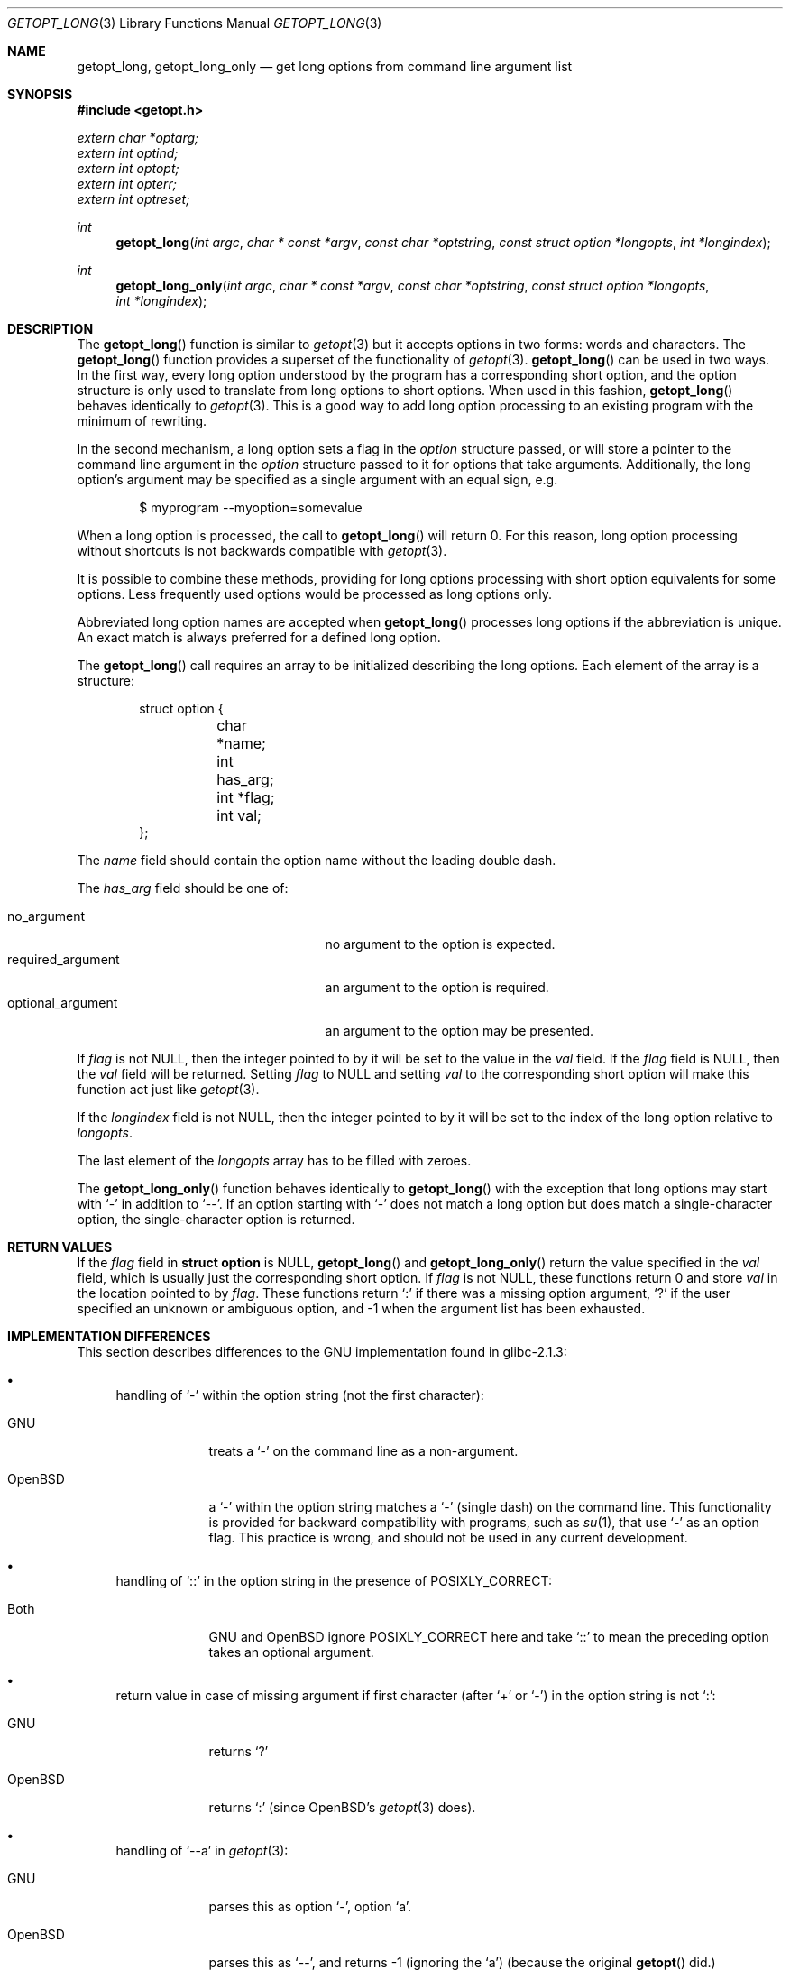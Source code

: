 .\"	$OpenBSD: getopt_long.3,v 1.20 2013/06/05 03:39:23 tedu Exp $
.\"	$NetBSD: getopt_long.3,v 1.11 2002/10/02 10:54:19 wiz Exp $
.\"
.\" Copyright (c) 1988, 1991, 1993
.\"	The Regents of the University of California.  All rights reserved.
.\"
.\" Redistribution and use in source and binary forms, with or without
.\" modification, are permitted provided that the following conditions
.\" are met:
.\" 1. Redistributions of source code must retain the above copyright
.\"    notice, this list of conditions and the following disclaimer.
.\" 2. Redistributions in binary form must reproduce the above copyright
.\"    notice, this list of conditions and the following disclaimer in the
.\"    documentation and/or other materials provided with the distribution.
.\" 3. Neither the name of the University nor the names of its contributors
.\"    may be used to endorse or promote products derived from this software
.\"    without specific prior written permission.
.\"
.\" THIS SOFTWARE IS PROVIDED BY THE REGENTS AND CONTRIBUTORS ``AS IS'' AND
.\" ANY EXPRESS OR IMPLIED WARRANTIES, INCLUDING, BUT NOT LIMITED TO, THE
.\" IMPLIED WARRANTIES OF MERCHANTABILITY AND FITNESS FOR A PARTICULAR PURPOSE
.\" ARE DISCLAIMED.  IN NO EVENT SHALL THE REGENTS OR CONTRIBUTORS BE LIABLE
.\" FOR ANY DIRECT, INDIRECT, INCIDENTAL, SPECIAL, EXEMPLARY, OR CONSEQUENTIAL
.\" DAMAGES (INCLUDING, BUT NOT LIMITED TO, PROCUREMENT OF SUBSTITUTE GOODS
.\" OR SERVICES; LOSS OF USE, DATA, OR PROFITS; OR BUSINESS INTERRUPTION)
.\" HOWEVER CAUSED AND ON ANY THEORY OF LIABILITY, WHETHER IN CONTRACT, STRICT
.\" LIABILITY, OR TORT (INCLUDING NEGLIGENCE OR OTHERWISE) ARISING IN ANY WAY
.\" OUT OF THE USE OF THIS SOFTWARE, EVEN IF ADVISED OF THE POSSIBILITY OF
.\" SUCH DAMAGE.
.\"
.\"     @(#)getopt.3	8.5 (Berkeley) 4/27/95
.\"
.Dd $Mdocdate: June 5 2013 $
.Dt GETOPT_LONG 3
.Os
.Sh NAME
.Nm getopt_long ,
.Nm getopt_long_only
.Nd get long options from command line argument list
.Sh SYNOPSIS
.In getopt.h
.Vt extern char *optarg;
.Vt extern int optind;
.Vt extern int optopt;
.Vt extern int opterr;
.Vt extern int optreset;
.Ft int
.Fn getopt_long "int argc" "char * const *argv" "const char *optstring" "const struct option *longopts" "int *longindex"
.Ft int
.Fn getopt_long_only "int argc" "char * const *argv" "const char *optstring" "const struct option *longopts" "int *longindex"
.Sh DESCRIPTION
The
.Fn getopt_long
function is similar to
.Xr getopt 3
but it accepts options in two forms: words and characters.
The
.Fn getopt_long
function provides a superset of the functionality of
.Xr getopt 3 .
.Fn getopt_long
can be used in two ways.
In the first way, every long option understood by the program has a
corresponding short option, and the option structure is only used to
translate from long options to short options.
When used in this fashion,
.Fn getopt_long
behaves identically to
.Xr getopt 3 .
This is a good way to add long option processing to an existing program
with the minimum of rewriting.
.Pp
In the second mechanism, a long option sets a flag in the
.Fa option
structure passed, or will store a pointer to the command line argument
in the
.Fa option
structure passed to it for options that take arguments.
Additionally, the long option's argument may be specified as a single
argument with an equal sign, e.g.
.Bd -literal -offset indent
$ myprogram --myoption=somevalue
.Ed
.Pp
When a long option is processed, the call to
.Fn getopt_long
will return 0.
For this reason, long option processing without
shortcuts is not backwards compatible with
.Xr getopt 3 .
.Pp
It is possible to combine these methods, providing for long options
processing with short option equivalents for some options.
Less frequently used options would be processed as long options only.
.Pp
Abbreviated long option names are accepted when
.Fn getopt_long
processes long options if the abbreviation is unique.
An exact match is always preferred for a defined long option.
.Pp
The
.Fn getopt_long
call requires an array to be initialized describing the long
options.
Each element of the array is a structure:
.Bd -literal -offset indent
struct option {
	char *name;
	int has_arg;
	int *flag;
	int val;
};
.Ed
.Pp
The
.Fa name
field should contain the option name without the leading double dash.
.Pp
The
.Fa has_arg
field should be one of:
.Pp
.Bl -tag -width "optional_argument" -compact -offset indent
.It Dv no_argument
no argument to the option is expected.
.It Dv required_argument
an argument to the option is required.
.It Dv optional_argument
an argument to the option may be presented.
.El
.Pp
If
.Fa flag
is not
.Dv NULL ,
then the integer pointed to by it will be set to the value in the
.Fa val
field.
If the
.Fa flag
field is
.Dv NULL ,
then the
.Fa val
field will be returned.
Setting
.Fa flag
to
.Dv NULL
and setting
.Fa val
to the corresponding short option will make this function act just
like
.Xr getopt 3 .
.Pp
If the
.Fa longindex
field is not
.Dv NULL ,
then the integer pointed to by it will be set to the index of the long
option relative to
.Fa longopts .
.Pp
The last element of the
.Fa longopts
array has to be filled with zeroes.
.Pp
The
.Fn getopt_long_only
function behaves identically to
.Fn getopt_long
with the exception that long options may start with
.Sq -
in addition to
.Sq -- .
If an option starting with
.Sq -
does not match a long option but does match a single-character option,
the single-character option is returned.
.Sh RETURN VALUES
If the
.Fa flag
field in
.Li struct option
is
.Dv NULL ,
.Fn getopt_long
and
.Fn getopt_long_only
return the value specified in the
.Fa val
field, which is usually just the corresponding short option.
If
.Fa flag
is not
.Dv NULL ,
these functions return 0 and store
.Fa val
in the location pointed to by
.Fa flag .
These functions return
.Sq \&:
if there was a missing option argument,
.Sq \&?
if the user specified an unknown or ambiguous option, and
\-1 when the argument list has been exhausted.
.Sh IMPLEMENTATION DIFFERENCES
This section describes differences to the GNU implementation
found in glibc-2.1.3:
.Bl -bullet
.It
handling of
.Ql -
within the option string (not the first character):
.Bl -tag -width "OpenBSD"
.It GNU
treats a
.Ql -
on the command line as a non-argument.
.It OpenBSD
a
.Ql -
within the option string matches a
.Ql -
(single dash) on the command line.
This functionality is provided for backward compatibility with
programs, such as
.Xr su 1 ,
that use
.Ql -
as an option flag.
This practice is wrong, and should not be used in any current development.
.El
.It
handling of
.Ql ::
in the option string in the presence of
.Ev POSIXLY_CORRECT :
.Bl -tag -width "OpenBSD"
.It Both
GNU and
.Ox
ignore
.Ev POSIXLY_CORRECT
here and take
.Ql ::
to mean the preceding option takes an optional argument.
.El
.It
return value in case of missing argument if first character
(after
.Ql +
or
.Ql - )
in the option string is not
.Ql \&: :
.Bl -tag -width "OpenBSD"
.It GNU
returns
.Ql \&?
.It OpenBSD
returns
.Ql \&:
(since
.Ox Ns 's
.Xr getopt 3
does).
.El
.It
handling of
.Ql --a
in
.Xr getopt 3 :
.Bl -tag -width "OpenBSD"
.It GNU
parses this as option
.Ql - ,
option
.Ql a .
.It OpenBSD
parses this as
.Ql -- ,
and returns \-1 (ignoring the
.Ql a )
(because the original
.Fn getopt
did.)
.El
.It
setting of
.Va optopt
for long options with
.Va flag
.No non- Ns Dv NULL :
.Bl -tag -width "OpenBSD"
.It GNU
sets
.Va optopt
to
.Va val .
.It OpenBSD
sets
.Va optopt
to 0 (since
.Va val
would never be returned).
.El
.It
handling of
.Ql -W
with
.Ql W;
in the option string in
.Xr getopt 3
(not
.Fn getopt_long ) :
.Bl -tag -width "OpenBSD"
.It GNU
causes a segmentation fault.
.It OpenBSD
no special handling is done;
.Ql W;
is interpreted as two separate options, neither of which take an argument.
.El
.It
setting of
.Va optarg
for long options without an argument that are invoked via
.Ql -W
(with
.Ql W;
in the option string):
.Bl -tag -width "OpenBSD"
.It GNU
sets
.Va optarg
to the option name (the argument of
.Ql -W ) .
.It OpenBSD
sets
.Va optarg
to
.Dv NULL
(the argument of the long option).
.El
.It
handling of
.Ql -W
with an argument that is not (a prefix to) a known long option
(with
.Ql W;
in the option string):
.Bl -tag -width "OpenBSD"
.It GNU
returns
.Ql -W
with
.Va optarg
set to the unknown option.
.It OpenBSD
treats this as an error (unknown option) and returns
.Ql \&?
with
.Va optopt
set to 0 and
.Va optarg
set to
.Dv NULL
(as GNU's man page documents).
.El
.It
The error messages are different.
.It
.Ox
does not permute the argument vector at the same points in
the calling sequence as GNU does.
The aspects normally used by the caller
(ordering after \-1 is returned, value of
.Va optind
relative to current positions) are the same, though.
(We do fewer variable swaps.)
.El
.Sh ENVIRONMENT
.Bl -tag -width Ev
.It Ev POSIXLY_CORRECT
If set, option processing stops when the first non-option is found and
a leading
.Sq +
in the
.Ar optstring
is ignored.
.El
.Sh EXAMPLES
.Bd -literal
int bflag, ch, fd;
int daggerset;

/* options descriptor */
static struct option longopts[] = {
	{ "buffy",	no_argument,		NULL, 		'b' },
	{ "fluoride",	required_argument,	NULL, 	       	'f' },
	{ "daggerset",	no_argument,		&daggerset,	1 },
	{ NULL, 	0,			NULL, 		0 }
};

bflag = 0;
while ((ch = getopt_long(argc, argv, "bf:", longopts, NULL)) != -1)
	switch (ch) {
	case 'b':
		bflag = 1;
		break;
	case 'f':
		if ((fd = open(optarg, O_RDONLY, 0)) == -1)
			err(1, "unable to open %s", optarg);
		break;
	case 0:
		if (daggerset)
			fprintf(stderr, "Buffy will use her dagger to "
			    "apply fluoride to dracula's teeth\en");
		break;
	default:
		usage();
		/* NOTREACHED */
	}
argc -= optind;
argv += optind;
.Ed
.Sh SEE ALSO
.Xr getopt 3
.Sh HISTORY
The
.Fn getopt_long
and
.Fn getopt_long_only
functions first appeared in GNU libiberty.
This implementation first appeared in
.Ox 3.3 .
.Sh BUGS
The
.Ar argv
argument is not really
.Dv const
as its elements may be permuted (unless
.Ev POSIXLY_CORRECT
is set).
